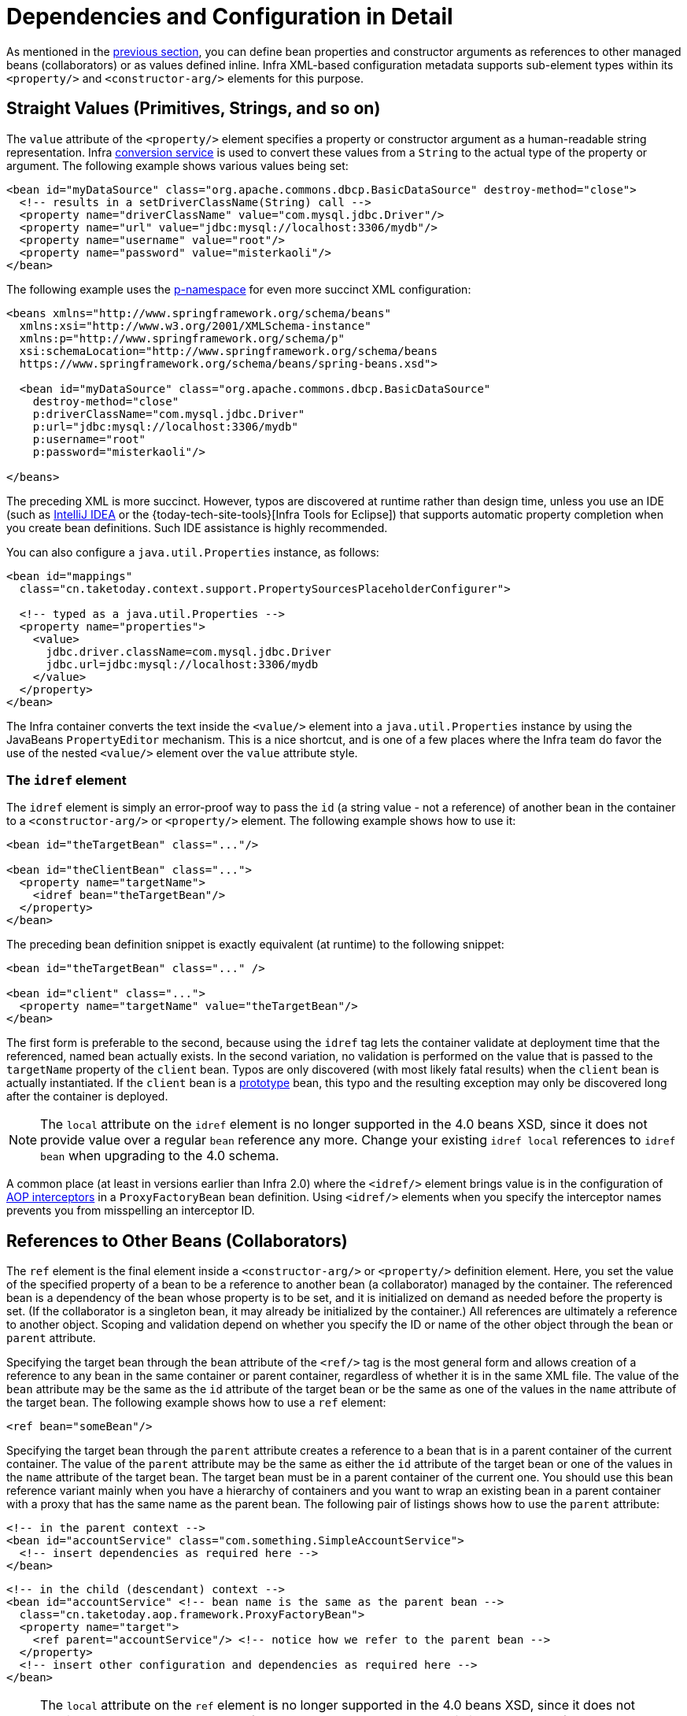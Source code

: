 [[beans-factory-properties-detailed]]
= Dependencies and Configuration in Detail

As mentioned in the xref:core/beans/dependencies/factory-collaborators.adoc[previous section], you can define bean
properties and constructor arguments as references to other managed beans (collaborators)
or as values defined inline. Infra XML-based configuration metadata supports
sub-element types within its `<property/>` and `<constructor-arg/>` elements for this
purpose.


[[beans-value-element]]
== Straight Values (Primitives, Strings, and so on)

The `value` attribute of the `<property/>` element specifies a property or constructor
argument as a human-readable string representation. Infra
xref:core/validation/convert.adoc#core-convert-ConversionService-API[conversion service] is used to convert these
values from a `String` to the actual type of the property or argument.
The following example shows various values being set:

[source,xml,indent=0,subs="verbatim,quotes"]
----
<bean id="myDataSource" class="org.apache.commons.dbcp.BasicDataSource" destroy-method="close">
  <!-- results in a setDriverClassName(String) call -->
  <property name="driverClassName" value="com.mysql.jdbc.Driver"/>
  <property name="url" value="jdbc:mysql://localhost:3306/mydb"/>
  <property name="username" value="root"/>
  <property name="password" value="misterkaoli"/>
</bean>
----

The following example uses the xref:core/beans/dependencies/factory-properties-detailed.adoc#beans-p-namespace[p-namespace] for even more succinct
XML configuration:

[source,xml,indent=0,subs="verbatim,quotes"]
----
<beans xmlns="http://www.springframework.org/schema/beans"
  xmlns:xsi="http://www.w3.org/2001/XMLSchema-instance"
  xmlns:p="http://www.springframework.org/schema/p"
  xsi:schemaLocation="http://www.springframework.org/schema/beans
  https://www.springframework.org/schema/beans/spring-beans.xsd">

  <bean id="myDataSource" class="org.apache.commons.dbcp.BasicDataSource"
    destroy-method="close"
    p:driverClassName="com.mysql.jdbc.Driver"
    p:url="jdbc:mysql://localhost:3306/mydb"
    p:username="root"
    p:password="misterkaoli"/>

</beans>
----

The preceding XML is more succinct. However, typos are discovered at runtime rather than
design time, unless you use an IDE (such as https://www.jetbrains.com/idea/[IntelliJ
IDEA] or the {today-tech-site-tools}[Infra Tools for Eclipse])
that supports automatic property completion when you create bean definitions. Such IDE
assistance is highly recommended.

You can also configure a `java.util.Properties` instance, as follows:

[source,xml,indent=0,subs="verbatim,quotes"]
----
<bean id="mappings"
  class="cn.taketoday.context.support.PropertySourcesPlaceholderConfigurer">

  <!-- typed as a java.util.Properties -->
  <property name="properties">
    <value>
      jdbc.driver.className=com.mysql.jdbc.Driver
      jdbc.url=jdbc:mysql://localhost:3306/mydb
    </value>
  </property>
</bean>
----

The Infra container converts the text inside the `<value/>` element into a
`java.util.Properties` instance by using the JavaBeans `PropertyEditor` mechanism. This
is a nice shortcut, and is one of a few places where the Infra team do favor the use of
the nested `<value/>` element over the `value` attribute style.

[[beans-idref-element]]
=== The `idref` element

The `idref` element is simply an error-proof way to pass the `id` (a string value - not
a reference) of another bean in the container to a `<constructor-arg/>` or `<property/>`
element. The following example shows how to use it:

[source,xml,indent=0,subs="verbatim,quotes"]
----
<bean id="theTargetBean" class="..."/>

<bean id="theClientBean" class="...">
  <property name="targetName">
    <idref bean="theTargetBean"/>
  </property>
</bean>
----

The preceding bean definition snippet is exactly equivalent (at runtime) to the
following snippet:

[source,xml,indent=0,subs="verbatim,quotes"]
----
<bean id="theTargetBean" class="..." />

<bean id="client" class="...">
  <property name="targetName" value="theTargetBean"/>
</bean>
----

The first form is preferable to the second, because using the `idref` tag lets the
container validate at deployment time that the referenced, named bean actually
exists. In the second variation, no validation is performed on the value that is passed
to the `targetName` property of the `client` bean. Typos are only discovered (with most
likely fatal results) when the `client` bean is actually instantiated. If the `client`
bean is a xref:core/beans/factory-scopes.adoc[prototype] bean, this typo and the resulting exception
may only be discovered long after the container is deployed.

NOTE: The `local` attribute on the `idref` element is no longer supported in the 4.0 beans
XSD, since it does not provide value over a regular `bean` reference any more. Change
your existing `idref local` references to `idref bean` when upgrading to the 4.0 schema.

A common place (at least in versions earlier than Infra 2.0) where the `<idref/>` element
brings value is in the configuration of xref:core/aop-api/pfb.adoc#aop-pfb-1[AOP interceptors] in a
`ProxyFactoryBean` bean definition. Using `<idref/>` elements when you specify the
interceptor names prevents you from misspelling an interceptor ID.


[[beans-ref-element]]
== References to Other Beans (Collaborators)

The `ref` element is the final element inside a `<constructor-arg/>` or `<property/>`
definition element. Here, you set the value of the specified property of a bean to be a
reference to another bean (a collaborator) managed by the container. The referenced bean
is a dependency of the bean whose property is to be set, and it is initialized on demand
as needed before the property is set. (If the collaborator is a singleton bean, it may
already be initialized by the container.) All references are ultimately a reference to
another object. Scoping and validation depend on whether you specify the ID or name of the
other object through the `bean` or `parent` attribute.

Specifying the target bean through the `bean` attribute of the `<ref/>` tag is the most
general form and allows creation of a reference to any bean in the same container or
parent container, regardless of whether it is in the same XML file. The value of the
`bean` attribute may be the same as the `id` attribute of the target bean or be the same
as one of the values in the `name` attribute of the target bean. The following example
shows how to use a `ref` element:

[source,xml,indent=0,subs="verbatim,quotes"]
----
	<ref bean="someBean"/>
----

Specifying the target bean through the `parent` attribute creates a reference to a bean
that is in a parent container of the current container. The value of the `parent`
attribute may be the same as either the `id` attribute of the target bean or one of the
values in the `name` attribute of the target bean. The target bean must be in a
parent container of the current one. You should use this bean reference variant mainly
when you have a hierarchy of containers and you want to wrap an existing bean in a parent
container with a proxy that has the same name as the parent bean. The following pair of
listings shows how to use the `parent` attribute:

[source,xml,indent=0,subs="verbatim,quotes"]
----
<!-- in the parent context -->
<bean id="accountService" class="com.something.SimpleAccountService">
  <!-- insert dependencies as required here -->
</bean>
----

[source,xml,indent=0,subs="verbatim,quotes"]
----
<!-- in the child (descendant) context -->
<bean id="accountService" <!-- bean name is the same as the parent bean -->
  class="cn.taketoday.aop.framework.ProxyFactoryBean">
  <property name="target">
    <ref parent="accountService"/> <!-- notice how we refer to the parent bean -->
  </property>
  <!-- insert other configuration and dependencies as required here -->
</bean>
----

NOTE: The `local` attribute on the `ref` element is no longer supported in the 4.0 beans
XSD, since it does not provide value over a regular `bean` reference any more. Change
your existing `ref local` references to `ref bean` when upgrading to the 4.0 schema.


[[beans-inner-beans]]
== Inner Beans

A `<bean/>` element inside the `<property/>` or `<constructor-arg/>` elements defines an
inner bean, as the following example shows:

[source,xml,indent=0,subs="verbatim,quotes"]
----
<bean id="outer" class="...">
  <!-- instead of using a reference to a target bean, simply define the target bean inline -->
  <property name="target">
    <bean class="com.example.Person"> <!-- this is the inner bean -->
      <property name="name" value="Fiona Apple"/>
      <property name="age" value="25"/>
    </bean>
  </property>
</bean>
----

An inner bean definition does not require a defined ID or name. If specified, the container
does not use such a value as an identifier. The container also ignores the `scope` flag on
creation, because inner beans are always anonymous and are always created with the outer
bean. It is not possible to access inner beans independently or to inject them into
collaborating beans other than into the enclosing bean.

As a corner case, it is possible to receive destruction callbacks from a custom scope --
for example, for a request-scoped inner bean contained within a singleton bean. The creation
of the inner bean instance is tied to its containing bean, but destruction callbacks let it
participate in the request scope's lifecycle. This is not a common scenario. Inner beans
typically simply share their containing bean's scope.


[[beans-collection-elements]]
== Collections

The `<list/>`, `<set/>`, `<map/>`, and `<props/>` elements set the properties
and arguments of the Java `Collection` types `List`, `Set`, `Map`, and `Properties`,
respectively. The following example shows how to use them:

[source,xml,indent=0,subs="verbatim,quotes"]
----
<bean id="moreComplexObject" class="example.ComplexObject">
  <!-- results in a setAdminEmails(java.util.Properties) call -->
  <property name="adminEmails">
    <props>
      <prop key="administrator">administrator@example.org</prop>
      <prop key="support">support@example.org</prop>
      <prop key="development">development@example.org</prop>
    </props>
  </property>
  <!-- results in a setSomeList(java.util.List) call -->
  <property name="someList">
    <list>
      <value>a list element followed by a reference</value>
      <ref bean="myDataSource" />
    </list>
  </property>
  <!-- results in a setSomeMap(java.util.Map) call -->
  <property name="someMap">
    <map>
      <entry key="an entry" value="just some string"/>
      <entry key="a ref" value-ref="myDataSource"/>
    </map>
  </property>
  <!-- results in a setSomeSet(java.util.Set) call -->
  <property name="someSet">
    <set>
      <value>just some string</value>
      <ref bean="myDataSource" />
    </set>
  </property>
</bean>
----

The value of a map key or value, or a set value, can also be any of the
following elements:

[source,xml,indent=0,subs="verbatim,quotes"]
----
	bean | ref | idref | list | set | map | props | value | null
----

[[beans-collection-elements-merging]]
=== Collection Merging

The Infra container also supports merging collections. An application
developer can define a parent `<list/>`, `<map/>`, `<set/>` or `<props/>` element
and have child `<list/>`, `<map/>`, `<set/>` or `<props/>` elements inherit and
override values from the parent collection. That is, the child collection's values are
the result of merging the elements of the parent and child collections, with the child's
collection elements overriding values specified in the parent collection.

This section on merging discusses the parent-child bean mechanism. Readers unfamiliar
with parent and child bean definitions may wish to read the
xref:core/beans/child-bean-definitions.adoc[relevant section] before continuing.

The following example demonstrates collection merging:

[source,xml,indent=0,subs="verbatim,quotes"]
----
<beans>
  <bean id="parent" abstract="true" class="example.ComplexObject">
    <property name="adminEmails">
      <props>
        <prop key="administrator">administrator@example.com</prop>
        <prop key="support">support@example.com</prop>
      </props>
    </property>
  </bean>
  <bean id="child" parent="parent">
    <property name="adminEmails">
      <!-- the merge is specified on the child collection definition -->
      <props merge="true">
        <prop key="sales">sales@example.com</prop>
        <prop key="support">support@example.co.uk</prop>
      </props>
    </property>
  </bean>
<beans>
----

Notice the use of the `merge=true` attribute on the `<props/>` element of the
`adminEmails` property of the `child` bean definition. When the `child` bean is resolved
and instantiated by the container, the resulting instance has an `adminEmails`
`Properties` collection that contains the result of merging the child's
`adminEmails` collection with the parent's `adminEmails` collection. The following listing
shows the result:

[literal,subs="verbatim,quotes"]
----
administrator=administrator@example.com
sales=sales@example.com
support=support@example.co.uk
----

The child `Properties` collection's value set inherits all property elements from the
parent `<props/>`, and the child's value for the `support` value overrides the value in
the parent collection.

This merging behavior applies similarly to the `<list/>`, `<map/>`, and `<set/>`
collection types. In the specific case of the `<list/>` element, the semantics
associated with the `List` collection type (that is, the notion of an `ordered`
collection of values) is maintained. The parent's values precede all of the child list's
values. In the case of the `Map`, `Set`, and `Properties` collection types, no ordering
exists. Hence, no ordering semantics are in effect for the collection types that underlie
the associated `Map`, `Set`, and `Properties` implementation types that the container
uses internally.

[[beans-collection-merge-limitations]]
=== Limitations of Collection Merging

You cannot merge different collection types (such as a `Map` and a `List`). If you
do attempt to do so, an appropriate `Exception` is thrown. The `merge` attribute must be
specified on the lower, inherited, child definition. Specifying the `merge` attribute on
a parent collection definition is redundant and does not result in the desired merging.

[[beans-collection-elements-strongly-typed]]
=== Strongly-typed collection

Thanks to Java's support for generic types, you can use strongly typed collections.
That is, it is possible to declare a `Collection` type such that it can only contain
(for example) `String` elements. If you use Infra to dependency-inject a
strongly-typed `Collection` into a bean, you can take advantage of Infra
type-conversion support such that the elements of your strongly-typed `Collection`
instances are converted to the appropriate type prior to being added to the `Collection`.
The following Java class and bean definition show how to do so:

[tabs]
======
Java::
+
[source,java,indent=0,subs="verbatim,quotes",role="primary"]
----
public class SomeClass {

  private Map<String, Float> accounts;

  public void setAccounts(Map<String, Float> accounts) {
    this.accounts = accounts;
  }
}
----

======

[source,xml,indent=0,subs="verbatim,quotes"]
----
<beans>
  <bean id="something" class="x.y.SomeClass">
    <property name="accounts">
      <map>
        <entry key="one" value="9.99"/>
        <entry key="two" value="2.75"/>
        <entry key="six" value="3.99"/>
      </map>
    </property>
  </bean>
</beans>
----

When the `accounts` property of the `something` bean is prepared for injection, the generics
information about the element type of the strongly-typed `Map<String, Float>` is
available by reflection. Thus, Infra type conversion infrastructure recognizes the
various value elements as being of type `Float`, and the string values (`9.99`, `2.75`, and
`3.99`) are converted into an actual `Float` type.


[[beans-null-element]]
== Null and Empty String Values

Infra treats empty arguments for properties and the like as empty `Strings`. The
following XML-based configuration metadata snippet sets the `email` property to the empty
`String` value ("").

[source,xml,indent=0,subs="verbatim,quotes"]
----
<bean class="ExampleBean">
  <property name="email" value=""/>
</bean>
----

The preceding example is equivalent to the following Java code:

[tabs]
======
Java::
+
[source,java,indent=0,subs="verbatim,quotes",role="primary"]
----
	exampleBean.setEmail("");
----

======


The `<null/>` element handles `null` values. The following listing shows an example:

[source,xml,indent=0,subs="verbatim,quotes"]
----
<bean class="ExampleBean">
  <property name="email">
    <null/>
  </property>
</bean>
----

The preceding configuration is equivalent to the following Java code:

[tabs]
======
Java::
+
[source,java,indent=0,subs="verbatim,quotes",role="primary"]
----
	exampleBean.setEmail(null);
----

======


[[beans-p-namespace]]
== XML Shortcut with the p-namespace

The p-namespace lets you use the `bean` element's attributes (instead of nested
`<property/>` elements) to describe your property values collaborating beans, or both.

Infra supports extensible configuration formats xref:core/appendix/xsd-schemas.adoc[with namespaces],
which are based on an XML Schema definition. The `beans` configuration format discussed in
this chapter is defined in an XML Schema document. However, the p-namespace is not defined
in an XSD file and exists only in the core of Infra.

The following example shows two XML snippets (the first uses
standard XML format and the second uses the p-namespace) that resolve to the same result:

[source,xml,indent=0,subs="verbatim,quotes"]
----
<beans xmlns="http://www.springframework.org/schema/beans"
  xmlns:xsi="http://www.w3.org/2001/XMLSchema-instance"
  xmlns:p="http://www.springframework.org/schema/p"
  xsi:schemaLocation="http://www.springframework.org/schema/beans
    https://www.springframework.org/schema/beans/spring-beans.xsd">

  <bean name="classic" class="com.example.ExampleBean">
    <property name="email" value="someone@somewhere.com"/>
  </bean>

  <bean name="p-namespace" class="com.example.ExampleBean"
    p:email="someone@somewhere.com"/>
</beans>
----

The example shows an attribute in the p-namespace called `email` in the bean definition.
This tells Infra to include a property declaration. As previously mentioned, the
p-namespace does not have a schema definition, so you can set the name of the attribute
to the property name.

This next example includes two more bean definitions that both have a reference to
another bean:

[source,xml,indent=0,subs="verbatim,quotes"]
----
<beans xmlns="http://www.springframework.org/schema/beans"
  xmlns:xsi="http://www.w3.org/2001/XMLSchema-instance"
  xmlns:p="http://www.springframework.org/schema/p"
  xsi:schemaLocation="http://www.springframework.org/schema/beans
    https://www.springframework.org/schema/beans/spring-beans.xsd">

  <bean name="john-classic" class="com.example.Person">
    <property name="name" value="John Doe"/>
    <property name="spouse" ref="jane"/>
  </bean>

  <bean name="john-modern"
    class="com.example.Person"
    p:name="John Doe"
    p:spouse-ref="jane"/>

  <bean name="jane" class="com.example.Person">
    <property name="name" value="Jane Doe"/>
  </bean>
</beans>
----

This example includes not only a property value using the p-namespace
but also uses a special format to declare property references. Whereas the first bean
definition uses `<property name="spouse" ref="jane"/>` to create a reference from bean
`john` to bean `jane`, the second bean definition uses `p:spouse-ref="jane"` as an
attribute to do the exact same thing. In this case, `spouse` is the property name,
whereas the `-ref` part indicates that this is not a straight value but rather a
reference to another bean.

NOTE: The p-namespace is not as flexible as the standard XML format. For example, the format
for declaring property references clashes with properties that end in `Ref`, whereas the
standard XML format does not. We recommend that you choose your approach carefully and
communicate this to your team members to avoid producing XML documents that use all
three approaches at the same time.


[[beans-c-namespace]]
== XML Shortcut with the c-namespace

Similar to the xref:core/beans/dependencies/factory-properties-detailed.adoc#beans-p-namespace[XML Shortcut with the p-namespace], the c-namespace, introduced in Infra
3.1, allows inlined attributes for configuring the constructor arguments rather
then nested `constructor-arg` elements.

The following example uses the `c:` namespace to do the same thing as the from
xref:core/beans/dependencies/factory-collaborators.adoc#beans-constructor-injection[Constructor-based Dependency Injection]:

[source,xml,indent=0,subs="verbatim,quotes"]
----
<beans xmlns="http://www.springframework.org/schema/beans"
  xmlns:xsi="http://www.w3.org/2001/XMLSchema-instance"
  xmlns:c="http://www.springframework.org/schema/c"
  xsi:schemaLocation="http://www.springframework.org/schema/beans
    https://www.springframework.org/schema/beans/spring-beans.xsd">

  <bean id="beanTwo" class="x.y.ThingTwo"/>
  <bean id="beanThree" class="x.y.ThingThree"/>

  <!-- traditional declaration with optional argument names -->
  <bean id="beanOne" class="x.y.ThingOne">
    <constructor-arg name="thingTwo" ref="beanTwo"/>
    <constructor-arg name="thingThree" ref="beanThree"/>
    <constructor-arg name="email" value="something@somewhere.com"/>
  </bean>

  <!-- c-namespace declaration with argument names -->
  <bean id="beanOne" class="x.y.ThingOne" c:thingTwo-ref="beanTwo"
    c:thingThree-ref="beanThree" c:email="something@somewhere.com"/>

</beans>
----

The `c:` namespace uses the same conventions as the `p:` one (a trailing `-ref` for
bean references) for setting the constructor arguments by their names. Similarly,
it needs to be declared in the XML file even though it is not defined in an XSD schema
(it exists inside the Infra core).

For the rare cases where the constructor argument names are not available (usually if
the bytecode was compiled without debugging information), you can use fallback to the
argument indexes, as follows:

[source,xml,indent=0,subs="verbatim,quotes"]
----
<!-- c-namespace index declaration -->
<bean id="beanOne" class="x.y.ThingOne" c:_0-ref="beanTwo" c:_1-ref="beanThree"
  c:_2="something@somewhere.com"/>
----

NOTE: Due to the XML grammar, the index notation requires the presence of the leading `_`,
as XML attribute names cannot start with a number (even though some IDEs allow it).
A corresponding index notation is also available for `<constructor-arg>` elements but
not commonly used since the plain order of declaration is usually sufficient there.

In practice, the constructor resolution
xref:core/beans/dependencies/factory-collaborators.adoc#beans-factory-ctor-arguments-resolution[mechanism] is quite efficient in matching
arguments, so unless you really need to, we recommend using the name notation
throughout your configuration.


[[beans-compound-property-names]]
== Compound Property Names

You can use compound or nested property names when you set bean properties, as long as
all components of the path except the final property name are not `null`. Consider the
following bean definition:

[source,xml,indent=0,subs="verbatim,quotes"]
----
<bean id="something" class="things.ThingOne">
  <property name="fred.bob.sammy" value="123" />
</bean>
----

The `something` bean has a `fred` property, which has a `bob` property, which has a `sammy`
property, and that final `sammy` property is being set to a value of `123`. In order for
this to work, the `fred` property of `something` and the `bob` property of `fred` must not
be `null` after the bean is constructed. Otherwise, a `NullPointerException` is thrown.



